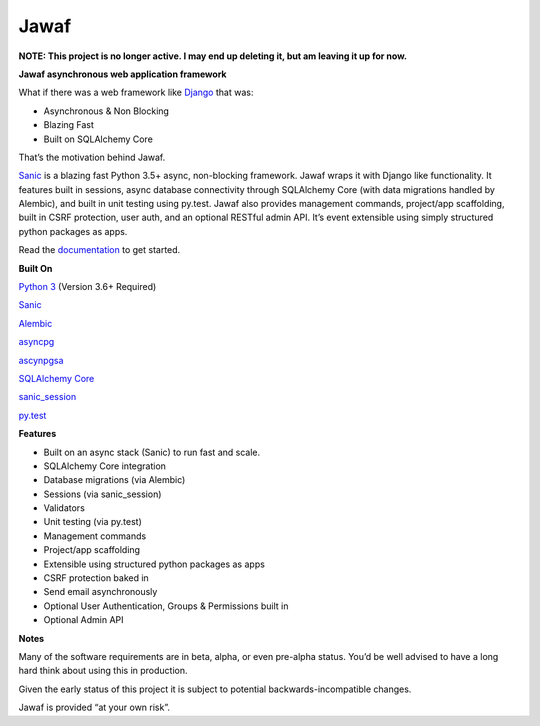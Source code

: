 Jawaf
=====

**NOTE: This project is no longer active. I may end up deleting it, but am leaving it up for now.**

|Build Status| |Documentation| |PyPI| |PyPI Version|

**Jawaf asynchronous web application framework**

What if there was a web framework like `Django`_ that was:

-  Asynchronous & Non Blocking
-  Blazing Fast
-  Built on SQLAlchemy Core

That’s the motivation behind Jawaf.

`Sanic`_ is a blazing fast Python 3.5+ async, non-blocking framework.
Jawaf wraps it with Django like functionality. It features built in
sessions, async database connectivity through SQLAlchemy Core (with data
migrations handled by Alembic), and built in unit testing using py.test.
Jawaf also provides management commands, project/app scaffolding, built
in CSRF protection, user auth, and an optional RESTful admin API. It’s
event extensible using simply structured python packages as apps.

Read the `documentation`_ to get started.

**Built On**

`Python 3`_ (Version 3.6+ Required)

`Sanic`_

`Alembic`_

`asyncpg`_

`ascynpgsa`_

`SQLAlchemy Core`_

`sanic\_session`_

`py.test`_

**Features**

-  Built on an async stack (Sanic) to run fast and scale.
-  SQLAlchemy Core integration
-  Database migrations (via Alembic)
-  Sessions (via sanic_session)
-  Validators
-  Unit testing (via py.test)
-  Management commands
-  Project/app scaffolding
-  Extensible using structured python packages as apps
-  CSRF protection baked in
-  Send email asynchronously
-  Optional User Authentication, Groups & Permissions built in
-  Optional Admin API

**Notes**

Many of the software requirements are in beta, alpha, or even pre-alpha
status. You’d be well advised to have a long hard think about using this
in production.

Given the early status of this project it is subject to potential
backwards-incompatible changes.

Jawaf is provided “at your own risk”.

.. _Django: https://www.djangoproject.com/
.. _Sanic: https://github.com/channelcat/sanic
.. _documentation: http://jawaf.readthedocs.io
.. _Python 3: https://www.python.org/
.. _Alembic: http://alembic.zzzcomputing.com/en/latest/
.. _asyncpg: https://github.com/MagicStack/asyncpg
.. _ascynpgsa: https://github.com/CanopyTax/asyncpgsa
.. _SQLAlchemy Core: http://docs.sqlalchemy.org/en/latest/core/
.. _Redis: https://redis.io/
.. _sanic\_session: https://github.com/subyraman/sanic_session
.. _py.test: http://doc.pytest.org/en/latest/

.. |Build Status| image:: https://travis-ci.org/danpozmanter/jawaf.svg?branch=master
   :target: https://travis-ci.org/danpozmanter/jawaf
.. |Documentation| image:: https://readthedocs.org/projects/jawaf/badge/?version=latest
   :target: http://jawaf.readthedocs.io/en/latest/?badge=latest
.. |PyPI| image:: https://img.shields.io/pypi/v/jawaf.svg
   :target: https://pypi.python.org/pypi/jawaf/
.. |PyPI Version| image:: https://img.shields.io/pypi/pyversions/jawaf.svg
   :target: https://pypi.python.org/pypi/jawaf/
